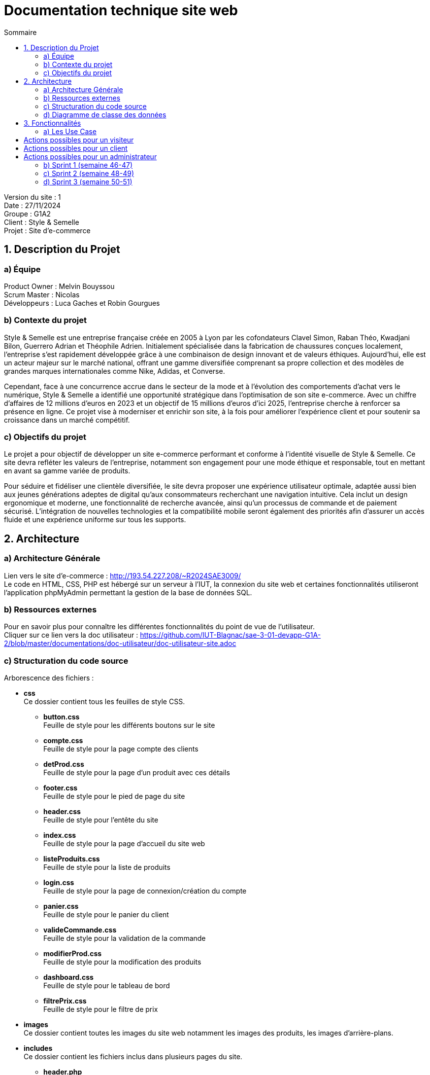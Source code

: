 = Documentation technique site web
:toc:
:toc-title: Sommaire

Version du site : 1 +
Date : 27/11/2024 +
Groupe : G1A2 +
Client : Style & Semelle +
Projet : Site d'e-commerce 

<<<

== 1. Description du Projet
=== a) Équipe

Product Owner : Melvin Bouyssou +
Scrum Master : Nicolas +
Développeurs : Luca Gaches et Robin Gourgues +

=== b) Contexte du projet

Style & Semelle est une entreprise française créée en 2005 à Lyon par les cofondateurs Clavel Simon, Raban Théo, Kwadjani Bilon, Guerrero Adrian et Théophile Adrien. Initialement spécialisée dans la fabrication de chaussures conçues localement, l’entreprise s’est rapidement développée grâce à une combinaison de design innovant et de valeurs éthiques. Aujourd’hui, elle est un acteur majeur sur le marché national, offrant une gamme diversifiée comprenant sa propre collection et des modèles de grandes marques internationales comme Nike, Adidas, et Converse. 

Cependant, face à une concurrence accrue dans le secteur de la mode et à l’évolution des comportements d’achat vers le numérique, Style & Semelle a identifié une opportunité stratégique dans l’optimisation de son site e-commerce. Avec un chiffre d'affaires de 12 millions d’euros en 2023 et un objectif de 15 millions d’euros d’ici 2025, l’entreprise cherche à renforcer sa présence en ligne. Ce projet vise à moderniser et enrichir son site, à la fois pour améliorer l’expérience client et pour soutenir sa croissance dans un marché compétitif.

=== c) Objectifs du projet

Le projet a pour objectif de développer un site e-commerce performant et conforme à l’identité visuelle de Style & Semelle. Ce site devra refléter les valeurs de l’entreprise, notamment son engagement pour une mode éthique et responsable, tout en mettant en avant sa gamme variée de produits.

Pour séduire et fidéliser une clientèle diversifiée, le site devra proposer une expérience utilisateur optimale, adaptée aussi bien aux jeunes générations adeptes de digital qu’aux consommateurs recherchant une navigation intuitive. Cela inclut un design ergonomique et moderne, une fonctionnalité de recherche avancée, ainsi qu’un processus de commande et de paiement sécurisé. L’intégration de nouvelles technologies et la compatibilité mobile seront également des priorités afin d’assurer un accès fluide et une expérience uniforme sur tous les supports.

== 2. Architecture

=== a) Architecture Générale

Lien vers le site d'e-commerce : http://193.54.227.208/~R2024SAE3009/ +
Le code en HTML, CSS, PHP est hébergé sur un serveur à l'IUT, la connexion du site web et certaines fonctionnalités utiliseront l'application phpMyAdmin permettant la gestion de la base de données SQL. +

=== b) Ressources externes

Pour en savoir plus pour connaître les différentes fonctionnalités du point de vue de l'utilisateur. + 
Cliquer sur ce lien vers la doc utilisateur : https://github.com/IUT-Blagnac/sae-3-01-devapp-G1A-2/blob/master/documentations/doc-utilisateur/doc-utilisateur-site.adoc +

=== c) Structuration du code source
Arborescence des fichiers :

* *css* +
Ce dossier contient tous les feuilles de style CSS.
** *button.css* +
Feuille de style pour les différents boutons sur le site 
** *compte.css* +
Feuille de style pour la page compte des clients
** *detProd.css* +
Feuille de style pour la page d'un produit avec ces détails 
** *footer.css* +
Feuille de style pour le pied de page du site 
** *header.css* +
Feuille de style pour l'entête du site
** *index.css* +
Feuille de style pour la page d'accueil du site web
** *listeProduits.css* + 
Feuille de style pour la liste de produits
** *login.css* + 
Feuille de style pour la page de connexion/création du compte
** *panier.css* + 
Feuille de style pour le panier du client
** *valideCommande.css* + 
Feuille de style pour la validation de la commande
** *modifierProd.css* + 
Feuille de style pour la modification des produits
** *dashboard.css* + 
Feuille de style pour le tableau de bord
** *filtrePrix.css* + 
Feuille de style pour le filtre de prix

* *images* +
Ce dossier contient toutes les images du site web notamment les images des produits, les images d'arrière-plans.

* *includes* +
Ce dossier contient les fichiers inclus dans plusieurs pages du site.
** *header.php* +
Entête commune à toutes les pages du site.
** *footer.php* +
Pied de page commun à toutes les pages du site.
** *connexionSecurisee.php* +
Script pour sécuriser les connexions des utilisateurs.
** *headerDashboard.php* +
Entête spécifique pour le tableau de bord.
** *fonctionDetailCouleur.php* +
Fonction pour obtenir les couleurs des produits.

* *php* +
Ce dossier contient les fichiers PHP pour les différentes fonctionnalités du site.
** *ajoutProduit.php* +
Script pour ajouter un produit au panier.
** *commande.php* +
Script pour gérer les commandes des utilisateurs.
** *compte.php* +
Page de gestion du compte utilisateur.
** *connect.inc.php* +
Script de connexion à la base de données.
** *creeAdresse.php* +
Page pour créer une nouvelle adresse.
** *deconnexion.php* +
Script pour déconnecter un utilisateur.
** *detailCommande.php* +
Page de détails d'une commande.
** *detailProduit.php* +
Page de détails d'un produit.
** *historiqueCommande.php* +
Page de l'historique des commandes.
** *inscription.php* +
Page d'inscription des utilisateurs.
** *login.php* +
Page de connexion des utilisateurs.
** *mentionLegal.php* +
Page des mentions légales.
** *mettreAvis.php* +
Page pour mettre un avis sur un produit.
** *modifCompte.php* +
Page pour modifier les informations du compte utilisateur.
** *modifPassWord.php* +
Page pour modifier le mot de passe utilisateur.
** *paiement.php* +
Page de paiement.
** *panier.php* +
Page du panier.
** *produit.php* +
Page de gestion des produits.
** *quiSommesNous.php* +
Page "Qui sommes-nous ?".
** *restaurerProdAdmin.php* +
Script pour restaurer un produit supprimé par un administrateur.
** *supprimerProduitPanier.php* +
Script pour supprimer un produit du panier.
** *suprCompte.php* +
Script pour supprimer un compte utilisateur.
** *traitCommande.php* +
Script de traitement des commandes.
** *traitCreeAdresse.php* +
Script de traitement de la création d'adresse.
** *traitInscription.php* +
Script de traitement de l'inscription des utilisateurs.
** *zdashboard.php* +
Tableau de bord pour les administrateurs.
** *zmodifierProduit.php* +
Page de modification des produits pour les administrateurs.
** *zproduitDeleted.php* +
Page des produits supprimés pour les administrateurs.
** *zAjouterProduitAdmin.php* +
Page pour ajouter un produit par un administrateur.
** *zTraitAjouterProdAdmin.php* +
Script de traitement pour ajouter un produit par un administrateur.

=== d) Diagramme de classe des données

Voici le diagramme de classe structurant la base de données :

image::https://github.com/IUT-Blagnac/sae-3-01-devapp-G1A-2/blob/master/images-ressources/diagramme-classes.png[width=800, link="https://github.com/IUT-Blagnac/sae-3-01-devapp-G1A-2/blob/master/images-ressources/diagramme-classes.png"]



== 3. Fonctionnalités

=== a) Les Use Case 

* Client/Visiteur +

image::https://github.com/IUT-Blagnac/sae-3-01-devapp-G1A-2/blob/master/documentations/diagrammes/use_case/UC%20Client_Visiteur.png[width=800, link="https://github.com/IUT-Blagnac/sae-3-01-devapp-G1A-2/blob/master/documentations/diagrammes/use_case/UC%20Client_Visiteur.png"]

== Actions possibles pour un visiteur

  * Créer un compte client en s'inscrivant sur le site (login.php, inscription.php, traitInscription.php).

  * Se connecter à un compte existant (login.php, deconnexion.php, traitementLogin.php).

  * Visualiser les produits mis en avant sur la page d'accueil (index.php).

  * Rechercher des produits par catégorie, sous-catégorie, mot-clé ou regroupement (index.php, listeProduits.php, produit.php).

  * Visualiser le détail d'un produit, incluant photos, avis, notes moyennes, stock disponible, catégories et regroupements associés (detailProduit.php, produit.php).

  * Trier la liste des produits par prix croissant ou décroissant (listeProduits.php, produit.php).

== Actions possibles pour un client

  * En plus des actions disponibles pour un visiteur, un client peut :

  * Ajouter un produit au panier, afficher son contenu, modifier les quantités ou supprimer un produit (panier.php, listeProduits.php, produit.php).

  * Passer une commande en validant le panier, choisir une adresse de livraison et un mode de paiement (panier.php, paiement.php, valideCommande.php).

  * Suivre l'état de la commande (en préparation, expédiée, livrée) et consulter l'historique des commandes passées (compte.php, detailCommande.php, historiqueCommande.php).

  * Laisser un avis sur un produit acheté pour partager son expérience avec les autres clients (detailProduit.php, mettreAvis.php).

== Actions possibles pour un administrateur

  * En plus des actions disponibles pour un client, un administrateur peut :

  * Gérer le catalogue de produits dans le dashboard du CRUD de l'admin, incluant l'ajout, la modification ou la suppression de produits, et la consultation des données de commande associées (zAjouterProduitAdmin.php, zdashboard.php, zMenuDashboard.php, zmodifierProduit.php, zproduitDeleted.php, zTraitAjouterProdAdmin.php, ztraitProduitDashboard.php).

* Administrateur +

image::https://github.com/IUT-Blagnac/sae-3-01-devapp-G1A-2/blob/master/documentations/diagrammes/use_case/UC_Admin.png[width=800, link="https://github.com/IUT-Blagnac/sae-3-01-devapp-G1A-2/blob/master/documentations/diagrammes/use_case/UC_Admin.png"]

=== b) Sprint 1 (semaine 46-47)

image::https://github.com/IUT-Blagnac/sae-3-01-devapp-G1A-2/blob/master/images-ressources/UC%20Sprint%201.jpg[width=800, link="https://github.com/IUT-Blagnac/sae-3-01-devapp-G1A-2/blob/master/images-ressources/UC%20Sprint%201.jpg"]

==== Connexion et déconnexion

User Story n°1: 

En tant qu'utilisateur du site web, je veux pouvoir me connecter à mon compte et rester connecter X temps et me déconnecter afin de facilité et sécuriser l'accès à mon compte.

Pages web concernées : +

* header.php
* footer.php
* login.php
* deconnexion.php
* traitementLogin.php

==== Visualisation des produits à la une

User Story n°2: 

En tant qu’utilisateur du site web, je veux pouvoir visualiser une liste de produits mis en avant (produits à la une), afin de découvrir rapidement les meilleures offres ou les nouveautés.

Pages web concernées : +

* header.php
* footer.php
* index.php

==== Création compte client

User Story n°3 : 

En tant qu'utilisateur, je dois pouvoir me créer un compte client afin de m'y connecter, sauvegarder mon panier ou valide ma commande.

Pages web concernées : +

* login.php
* inscription.php
* traitInscription.php

=== c) Sprint 2 (semaine 48-49)

image::https://github.com/IUT-Blagnac/sae-3-01-devapp-G1A-2/blob/master/images-ressources/UC%20Sprint%202.jpg[width=800, link="https://github.com/IUT-Blagnac/sae-3-01-devapp-G1A-2/blob/master/images-ressources/UC%20Sprint%202.jpg"]

==== Visualisation de la liste des produits

User Story n°4 : 

En tant qu’utilisateur du site web, je veux pouvoir visualiser mes produits recherchés dans une liste de produits.

Pages web concernées : +

* header.php
* footer.php
* index.php
* listeProduits.php

==== Rechercher des produits par catégorie/sous-catégorie, mot-clé ou regroupement

User Story n°5 : 

En tant qu’utilisateur, je souhaite rechercher des produits en fonction de catégories, sous-catégories, mots-clés ou regroupements afin de trouver facilement ce que je cherche.

Pages web concernées : +

* header.php
* footer.php
* index.php
* listeProduits.php
* produit.php

==== Visualiser le détail d’un produit

User Story n°6 : 

En tant qu’utilisateur, je veux pouvoir visualiser le détail d’un produit (photos, avis & réponses, moyenne des notes des avis, photos de la communauté, stock disponible, catégorie et regroupements associés) afin d’évaluer si ce produit correspond à mes besoins.

Pages web concernées : +

* header.php
* footer.php
* detailProduit.php
* produit.php

==== Tri de la liste de produits par prix croissant / décroissant

User Story n°7 : 

En tant qu’utilisateur, je souhaite pouvoir trier la liste des produits par ordre de prix croissant ou décroissant afin de comparer les produits selon mon budget.

Pages web concernées : +

* header.php
* footer.php
* listeProduits.php
* produit.php

=== d) Sprint 3 (semaine 50-51)

image::https://github.com/IUT-Blagnac/sae-3-01-devapp-G1A-2/blob/master/images-ressources/UC%20Sprint%203.jpg[width=800, link="https://github.com/IUT-Blagnac/sae-3-01-devapp-G1A-2/blob/master/images-ressources/UC%20Sprint%203.jpg"]

==== Ajouter un produit affiché dans le panier / Gérer le panier

User Story n°8 : 

En tant qu’utilisateur, je veux pouvoir ajouter un produit dans mon panier, afficher son contenu, modifier les quantités ou supprimer un produit afin de gérer mes achats avant de finaliser ma commande.

Pages web concernées : +

* header.php
* footer.php
* panier.php
* listeProduits.php
* produit.php

==== Passer une commande

User Story n°9 : 

En tant qu’utilisateur, je veux pouvoir passer une commande en validant mon panier, en choisissant une adresse de livraison et un mode de paiement afin de finaliser mon achat.

Pages web concernées : +

* header.php
* footer.php
* panier.php
* paiement.php
* valideCommande.php

==== Suivre l’état de ma commande

User Story n°10 : 

En tant qu’utilisateur, je souhaite pouvoir suivre l’état de ma commande (en préparation, expédiée, livrée) et voir mes commandes passées.

Pages web concernées : +

* header.php
* footer.php
* compte.php
* detailCommande.php
* historiqueCommande.php

==== Laisser un avis sur un produit

User Story n°11 : 

En tant qu’utilisateur, je veux pouvoir laisser un avis sur un produit que j’ai acheté afin de partager mon expérience avec les autres clients.

Pages web concernées : +

* header.php
* footer.php
* detailProduit.php
* mettreAvis.php

==== Dashboard administrateur

User Story n°12 :

En tant qu'administrateur, je souhaite gérer le catalogue de produits dans le dashboard du CRUD de l'admin afin de pouvoir ajouter, modifier, ou retirer des produits, et consulter les données de commande associées.

Pages web concernées : +

* zAjouterProduitAdmin.php
* zdashboard.php
* zMenuDashboard.php
* zmodifierProduit.php
* zproduitDeleted.php
* zTraitAjouterProdAdmin.php
* ztraitProduitDashboard.php